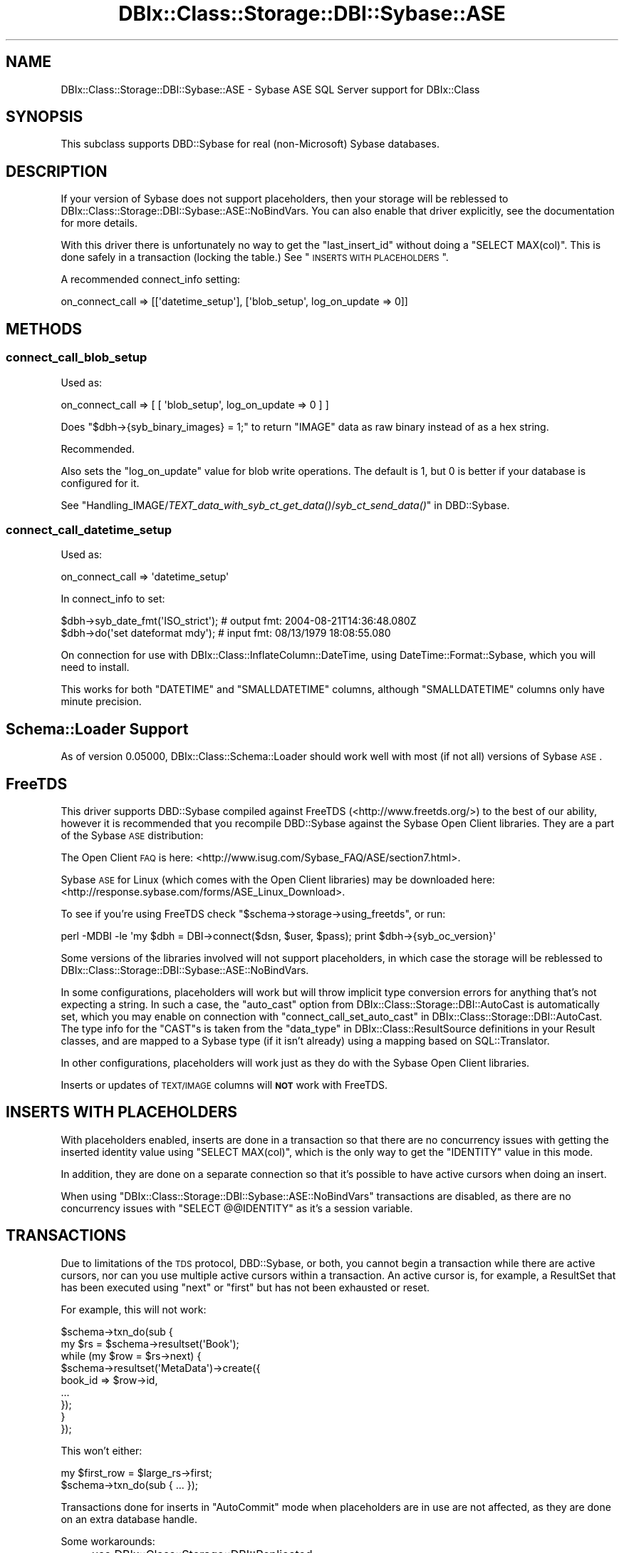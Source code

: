 .\" Automatically generated by Pod::Man 2.23 (Pod::Simple 3.14)
.\"
.\" Standard preamble:
.\" ========================================================================
.de Sp \" Vertical space (when we can't use .PP)
.if t .sp .5v
.if n .sp
..
.de Vb \" Begin verbatim text
.ft CW
.nf
.ne \\$1
..
.de Ve \" End verbatim text
.ft R
.fi
..
.\" Set up some character translations and predefined strings.  \*(-- will
.\" give an unbreakable dash, \*(PI will give pi, \*(L" will give a left
.\" double quote, and \*(R" will give a right double quote.  \*(C+ will
.\" give a nicer C++.  Capital omega is used to do unbreakable dashes and
.\" therefore won't be available.  \*(C` and \*(C' expand to `' in nroff,
.\" nothing in troff, for use with C<>.
.tr \(*W-
.ds C+ C\v'-.1v'\h'-1p'\s-2+\h'-1p'+\s0\v'.1v'\h'-1p'
.ie n \{\
.    ds -- \(*W-
.    ds PI pi
.    if (\n(.H=4u)&(1m=24u) .ds -- \(*W\h'-12u'\(*W\h'-12u'-\" diablo 10 pitch
.    if (\n(.H=4u)&(1m=20u) .ds -- \(*W\h'-12u'\(*W\h'-8u'-\"  diablo 12 pitch
.    ds L" ""
.    ds R" ""
.    ds C` ""
.    ds C' ""
'br\}
.el\{\
.    ds -- \|\(em\|
.    ds PI \(*p
.    ds L" ``
.    ds R" ''
'br\}
.\"
.\" Escape single quotes in literal strings from groff's Unicode transform.
.ie \n(.g .ds Aq \(aq
.el       .ds Aq '
.\"
.\" If the F register is turned on, we'll generate index entries on stderr for
.\" titles (.TH), headers (.SH), subsections (.SS), items (.Ip), and index
.\" entries marked with X<> in POD.  Of course, you'll have to process the
.\" output yourself in some meaningful fashion.
.ie \nF \{\
.    de IX
.    tm Index:\\$1\t\\n%\t"\\$2"
..
.    nr % 0
.    rr F
.\}
.el \{\
.    de IX
..
.\}
.\"
.\" Accent mark definitions (@(#)ms.acc 1.5 88/02/08 SMI; from UCB 4.2).
.\" Fear.  Run.  Save yourself.  No user-serviceable parts.
.    \" fudge factors for nroff and troff
.if n \{\
.    ds #H 0
.    ds #V .8m
.    ds #F .3m
.    ds #[ \f1
.    ds #] \fP
.\}
.if t \{\
.    ds #H ((1u-(\\\\n(.fu%2u))*.13m)
.    ds #V .6m
.    ds #F 0
.    ds #[ \&
.    ds #] \&
.\}
.    \" simple accents for nroff and troff
.if n \{\
.    ds ' \&
.    ds ` \&
.    ds ^ \&
.    ds , \&
.    ds ~ ~
.    ds /
.\}
.if t \{\
.    ds ' \\k:\h'-(\\n(.wu*8/10-\*(#H)'\'\h"|\\n:u"
.    ds ` \\k:\h'-(\\n(.wu*8/10-\*(#H)'\`\h'|\\n:u'
.    ds ^ \\k:\h'-(\\n(.wu*10/11-\*(#H)'^\h'|\\n:u'
.    ds , \\k:\h'-(\\n(.wu*8/10)',\h'|\\n:u'
.    ds ~ \\k:\h'-(\\n(.wu-\*(#H-.1m)'~\h'|\\n:u'
.    ds / \\k:\h'-(\\n(.wu*8/10-\*(#H)'\z\(sl\h'|\\n:u'
.\}
.    \" troff and (daisy-wheel) nroff accents
.ds : \\k:\h'-(\\n(.wu*8/10-\*(#H+.1m+\*(#F)'\v'-\*(#V'\z.\h'.2m+\*(#F'.\h'|\\n:u'\v'\*(#V'
.ds 8 \h'\*(#H'\(*b\h'-\*(#H'
.ds o \\k:\h'-(\\n(.wu+\w'\(de'u-\*(#H)/2u'\v'-.3n'\*(#[\z\(de\v'.3n'\h'|\\n:u'\*(#]
.ds d- \h'\*(#H'\(pd\h'-\w'~'u'\v'-.25m'\f2\(hy\fP\v'.25m'\h'-\*(#H'
.ds D- D\\k:\h'-\w'D'u'\v'-.11m'\z\(hy\v'.11m'\h'|\\n:u'
.ds th \*(#[\v'.3m'\s+1I\s-1\v'-.3m'\h'-(\w'I'u*2/3)'\s-1o\s+1\*(#]
.ds Th \*(#[\s+2I\s-2\h'-\w'I'u*3/5'\v'-.3m'o\v'.3m'\*(#]
.ds ae a\h'-(\w'a'u*4/10)'e
.ds Ae A\h'-(\w'A'u*4/10)'E
.    \" corrections for vroff
.if v .ds ~ \\k:\h'-(\\n(.wu*9/10-\*(#H)'\s-2\u~\d\s+2\h'|\\n:u'
.if v .ds ^ \\k:\h'-(\\n(.wu*10/11-\*(#H)'\v'-.4m'^\v'.4m'\h'|\\n:u'
.    \" for low resolution devices (crt and lpr)
.if \n(.H>23 .if \n(.V>19 \
\{\
.    ds : e
.    ds 8 ss
.    ds o a
.    ds d- d\h'-1'\(ga
.    ds D- D\h'-1'\(hy
.    ds th \o'bp'
.    ds Th \o'LP'
.    ds ae ae
.    ds Ae AE
.\}
.rm #[ #] #H #V #F C
.\" ========================================================================
.\"
.IX Title "DBIx::Class::Storage::DBI::Sybase::ASE 3"
.TH DBIx::Class::Storage::DBI::Sybase::ASE 3 "2010-06-03" "perl v5.12.1" "User Contributed Perl Documentation"
.\" For nroff, turn off justification.  Always turn off hyphenation; it makes
.\" way too many mistakes in technical documents.
.if n .ad l
.nh
.SH "NAME"
DBIx::Class::Storage::DBI::Sybase::ASE \- Sybase ASE SQL Server support for
DBIx::Class
.SH "SYNOPSIS"
.IX Header "SYNOPSIS"
This subclass supports DBD::Sybase for real (non-Microsoft) Sybase databases.
.SH "DESCRIPTION"
.IX Header "DESCRIPTION"
If your version of Sybase does not support placeholders, then your storage will
be reblessed to DBIx::Class::Storage::DBI::Sybase::ASE::NoBindVars.
You can also enable that driver explicitly, see the documentation for more
details.
.PP
With this driver there is unfortunately no way to get the \f(CW\*(C`last_insert_id\*(C'\fR
without doing a \f(CW\*(C`SELECT MAX(col)\*(C'\fR. This is done safely in a transaction
(locking the table.) See \*(L"\s-1INSERTS\s0 \s-1WITH\s0 \s-1PLACEHOLDERS\s0\*(R".
.PP
A recommended connect_info setting:
.PP
.Vb 1
\&  on_connect_call => [[\*(Aqdatetime_setup\*(Aq], [\*(Aqblob_setup\*(Aq, log_on_update => 0]]
.Ve
.SH "METHODS"
.IX Header "METHODS"
.SS "connect_call_blob_setup"
.IX Subsection "connect_call_blob_setup"
Used as:
.PP
.Vb 1
\&  on_connect_call => [ [ \*(Aqblob_setup\*(Aq, log_on_update => 0 ] ]
.Ve
.PP
Does \f(CW\*(C`$dbh\->{syb_binary_images} = 1;\*(C'\fR to return \f(CW\*(C`IMAGE\*(C'\fR data as raw binary
instead of as a hex string.
.PP
Recommended.
.PP
Also sets the \f(CW\*(C`log_on_update\*(C'\fR value for blob write operations. The default is
\&\f(CW1\fR, but \f(CW0\fR is better if your database is configured for it.
.PP
See
\&\*(L"Handling_IMAGE/\fITEXT_data_with_syb_ct_get_data()\fR/\fIsyb_ct_send_data()\fR\*(R" in DBD::Sybase.
.SS "connect_call_datetime_setup"
.IX Subsection "connect_call_datetime_setup"
Used as:
.PP
.Vb 1
\&  on_connect_call => \*(Aqdatetime_setup\*(Aq
.Ve
.PP
In connect_info to set:
.PP
.Vb 2
\&  $dbh\->syb_date_fmt(\*(AqISO_strict\*(Aq); # output fmt: 2004\-08\-21T14:36:48.080Z
\&  $dbh\->do(\*(Aqset dateformat mdy\*(Aq);   # input fmt:  08/13/1979 18:08:55.080
.Ve
.PP
On connection for use with DBIx::Class::InflateColumn::DateTime, using
DateTime::Format::Sybase, which you will need to install.
.PP
This works for both \f(CW\*(C`DATETIME\*(C'\fR and \f(CW\*(C`SMALLDATETIME\*(C'\fR columns, although
\&\f(CW\*(C`SMALLDATETIME\*(C'\fR columns only have minute precision.
.SH "Schema::Loader Support"
.IX Header "Schema::Loader Support"
As of version \f(CW0.05000\fR, DBIx::Class::Schema::Loader should work well with
most (if not all) versions of Sybase \s-1ASE\s0.
.SH "FreeTDS"
.IX Header "FreeTDS"
This driver supports DBD::Sybase compiled against FreeTDS
(<http://www.freetds.org/>) to the best of our ability, however it is
recommended that you recompile DBD::Sybase against the Sybase Open Client
libraries. They are a part of the Sybase \s-1ASE\s0 distribution:
.PP
The Open Client \s-1FAQ\s0 is here:
<http://www.isug.com/Sybase_FAQ/ASE/section7.html>.
.PP
Sybase \s-1ASE\s0 for Linux (which comes with the Open Client libraries) may be
downloaded here: <http://response.sybase.com/forms/ASE_Linux_Download>.
.PP
To see if you're using FreeTDS check \f(CW\*(C`$schema\->storage\->using_freetds\*(C'\fR, or run:
.PP
.Vb 1
\&  perl \-MDBI \-le \*(Aqmy $dbh = DBI\->connect($dsn, $user, $pass); print $dbh\->{syb_oc_version}\*(Aq
.Ve
.PP
Some versions of the libraries involved will not support placeholders, in which
case the storage will be reblessed to
DBIx::Class::Storage::DBI::Sybase::ASE::NoBindVars.
.PP
In some configurations, placeholders will work but will throw implicit type
conversion errors for anything that's not expecting a string. In such a case,
the \f(CW\*(C`auto_cast\*(C'\fR option from DBIx::Class::Storage::DBI::AutoCast is
automatically set, which you may enable on connection with
\&\*(L"connect_call_set_auto_cast\*(R" in DBIx::Class::Storage::DBI::AutoCast. The type info
for the \f(CW\*(C`CAST\*(C'\fRs is taken from the \*(L"data_type\*(R" in DBIx::Class::ResultSource
definitions in your Result classes, and are mapped to a Sybase type (if it isn't
already) using a mapping based on SQL::Translator.
.PP
In other configurations, placeholders will work just as they do with the Sybase
Open Client libraries.
.PP
Inserts or updates of \s-1TEXT/IMAGE\s0 columns will \fB\s-1NOT\s0\fR work with FreeTDS.
.SH "INSERTS WITH PLACEHOLDERS"
.IX Header "INSERTS WITH PLACEHOLDERS"
With placeholders enabled, inserts are done in a transaction so that there are
no concurrency issues with getting the inserted identity value using
\&\f(CW\*(C`SELECT MAX(col)\*(C'\fR, which is the only way to get the \f(CW\*(C`IDENTITY\*(C'\fR value in this
mode.
.PP
In addition, they are done on a separate connection so that it's possible to
have active cursors when doing an insert.
.PP
When using \f(CW\*(C`DBIx::Class::Storage::DBI::Sybase::ASE::NoBindVars\*(C'\fR transactions
are disabled, as there are no concurrency issues with \f(CW\*(C`SELECT @@IDENTITY\*(C'\fR as
it's a session variable.
.SH "TRANSACTIONS"
.IX Header "TRANSACTIONS"
Due to limitations of the \s-1TDS\s0 protocol, DBD::Sybase, or both, you cannot
begin a transaction while there are active cursors, nor can you use multiple
active cursors within a transaction. An active cursor is, for example, a
ResultSet that has been executed using \f(CW\*(C`next\*(C'\fR or
\&\f(CW\*(C`first\*(C'\fR but has not been exhausted or reset.
.PP
For example, this will not work:
.PP
.Vb 9
\&  $schema\->txn_do(sub {
\&    my $rs = $schema\->resultset(\*(AqBook\*(Aq);
\&    while (my $row = $rs\->next) {
\&      $schema\->resultset(\*(AqMetaData\*(Aq)\->create({
\&        book_id => $row\->id,
\&        ...
\&      });
\&    }
\&  });
.Ve
.PP
This won't either:
.PP
.Vb 2
\&  my $first_row = $large_rs\->first;
\&  $schema\->txn_do(sub { ... });
.Ve
.PP
Transactions done for inserts in \f(CW\*(C`AutoCommit\*(C'\fR mode when placeholders are in use
are not affected, as they are done on an extra database handle.
.PP
Some workarounds:
.IP "\(bu" 4
use DBIx::Class::Storage::DBI::Replicated
.IP "\(bu" 4
connect another Schema
.IP "\(bu" 4
load the data from your cursor with \*(L"all\*(R" in DBIx::Class::ResultSet
.SH "MAXIMUM CONNECTIONS"
.IX Header "MAXIMUM CONNECTIONS"
The \s-1TDS\s0 protocol makes separate connections to the server for active statements
in the background. By default the number of such connections is limited to 25,
on both the client side and the server side.
.PP
This is a bit too low for a complex DBIx::Class application, so on connection
the client side setting is set to \f(CW256\fR (see \*(L"maxConnect\*(R" in DBD::Sybase.) You
can override it to whatever setting you like in the \s-1DSN\s0.
.PP
See
<http://infocenter.sybase.com/help/index.jsp?topic=/com.sybase.help.ase_15.0.sag1/html/sag1/sag1272.htm>
for information on changing the setting on the server side.
.SH "DATES"
.IX Header "DATES"
See \*(L"connect_call_datetime_setup\*(R" to setup date formats
for DBIx::Class::InflateColumn::DateTime.
.SH "TEXT/IMAGE COLUMNS"
.IX Header "TEXT/IMAGE COLUMNS"
DBD::Sybase compiled with FreeTDS will \fB\s-1NOT\s0\fR allow you to insert or update
\&\f(CW\*(C`TEXT/IMAGE\*(C'\fR columns.
.PP
Setting \f(CW\*(C`$dbh\->{LongReadLen}\*(C'\fR will also not work with FreeTDS use either:
.PP
.Vb 1
\&  $schema\->storage\->dbh\->do("SET TEXTSIZE $bytes");
.Ve
.PP
or
.PP
.Vb 1
\&  $schema\->storage\->set_textsize($bytes);
.Ve
.PP
instead.
.PP
However, the \f(CW\*(C`LongReadLen\*(C'\fR you pass in
connect_info is used to execute the
equivalent \f(CW\*(C`SET TEXTSIZE\*(C'\fR command on connection.
.PP
See \*(L"connect_call_blob_setup\*(R" for a
connect_info setting you need to work
with \f(CW\*(C`IMAGE\*(C'\fR columns.
.SH "BULK API"
.IX Header "BULK API"
The experimental DBD::Sybase Bulk \s-1API\s0 support is used for
populate in \fBvoid\fR context, in a transaction
on a separate connection.
.PP
To use this feature effectively, use a large number of rows for each
populate call, eg.:
.PP
.Vb 3
\&  while (my $rows = $data_source\->get_100_rows()) {
\&    $rs\->populate($rows);
\&  }
.Ve
.PP
\&\fB\s-1NOTE:\s0\fR the add_columns
calls in your \f(CW\*(C`Result\*(C'\fR classes \fBmust\fR list columns in database order for this
to work. Also, you may have to unset the \f(CW\*(C`LANG\*(C'\fR environment variable before
loading your app, if it doesn't match the character set of your database.
.PP
When inserting \s-1IMAGE\s0 columns using this method, you'll need to use
\&\*(L"connect_call_blob_setup\*(R" as well.
.SH "COMPUTED COLUMNS"
.IX Header "COMPUTED COLUMNS"
If you have columns such as:
.PP
.Vb 1
\&  created_dtm AS getdate()
.Ve
.PP
represent them in your Result classes as:
.PP
.Vb 5
\&  created_dtm => {
\&    data_type => undef,
\&    default_value => \e\*(Aqgetdate()\*(Aq,
\&    is_nullable => 0,
\&  }
.Ve
.PP
The \f(CW\*(C`data_type\*(C'\fR must exist and must be \f(CW\*(C`undef\*(C'\fR. Then empty inserts will work
on tables with such columns.
.SH "TIMESTAMP COLUMNS"
.IX Header "TIMESTAMP COLUMNS"
\&\f(CW\*(C`timestamp\*(C'\fR columns in Sybase \s-1ASE\s0 are not really timestamps, see:
http://dba.fyicenter.com/Interview\-Questions/SYBASE/The_timestamp_datatype_in_Sybase_.html <http://dba.fyicenter.com/Interview-Questions/SYBASE/The_timestamp_datatype_in_Sybase_.html>.
.PP
They should be defined in your Result classes as:
.PP
.Vb 5
\&  ts => {
\&    data_type => \*(Aqtimestamp\*(Aq,
\&    is_nullable => 0,
\&    inflate_datetime => 0,
\&  }
.Ve
.PP
The \f(CW\*(C`<inflate_datetime =\*(C'\fR 0>> is necessary if you use
DBIx::Class::InflateColumn::DateTime, and most people do, and still want to
be able to read these values.
.PP
The values will come back as hexadecimal.
.SH "TODO"
.IX Header "TODO"
.IP "\(bu" 4
Transitions to AutoCommit=0 (starting a transaction) mode by exhausting
any active cursors, using eager cursors.
.IP "\(bu" 4
Real limits and limited counts using stored procedures deployed on startup.
.IP "\(bu" 4
Adaptive Server Anywhere (\s-1ASA\s0) support, with possible SQLA::Limit support.
.IP "\(bu" 4
Blob update with a \s-1LIKE\s0 query on a blob, without invalidating the \s-1WHERE\s0 condition.
.IP "\(bu" 4
bulk_insert using prepare_cached (see comments.)
.SH "AUTHOR"
.IX Header "AUTHOR"
See \*(L"\s-1CONTRIBUTORS\s0\*(R" in DBIx::Class.
.SH "LICENSE"
.IX Header "LICENSE"
You may distribute this code under the same terms as Perl itself.
